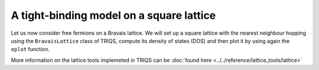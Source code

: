 

A tight-binding model on a square lattice
-----------------------------------------

Let us now consider free fermions on a Bravais lattice. 
We will set up a square lattice with the nearest
neighbour hopping using the ``BravaisLattice`` class of TRIQS, compute its
density of states (DOS) and then plot it by using again the ``oplot`` function.


.. plot:: reference/lattice_tools/ex1.py
    :include-source:
    :scale: 70

More information on the lattice tools implemeted in TRIQS can be :doc:`found here <../../reference/lattice_tools/lattice>`

